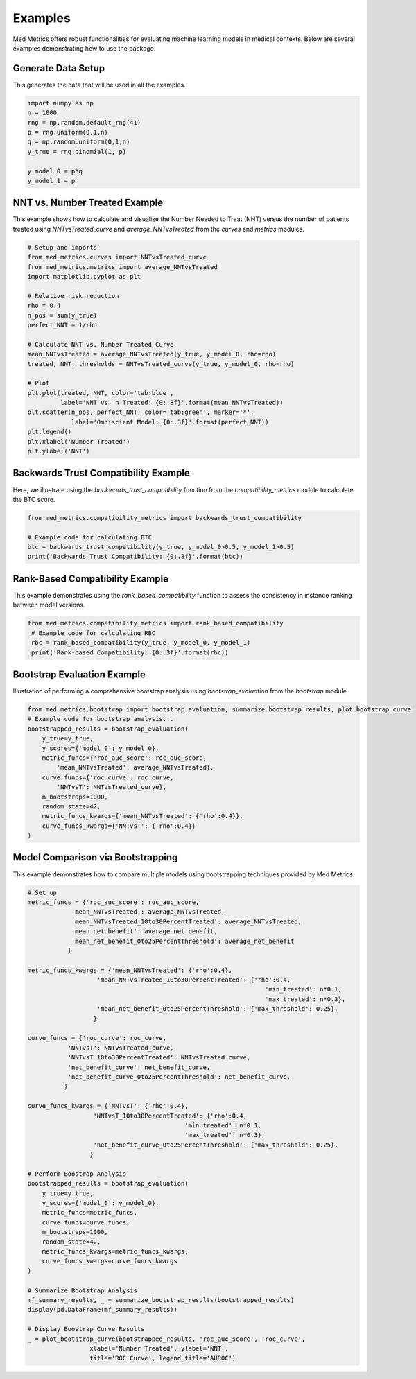 Examples
========

Med Metrics offers robust functionalities for evaluating machine learning models in medical contexts. Below are several examples demonstrating how to use the package.




Generate Data Setup
------------------------------
This generates the data that will be used in all the examples.

.. code-block:: python

    import numpy as np
    n = 1000
    rng = np.random.default_rng(41)
    p = rng.uniform(0,1,n)
    q = np.random.uniform(0,1,n)
    y_true = rng.binomial(1, p)

    y_model_0 = p*q
    y_model_1 = p


NNT vs. Number Treated Example
------------------------------

This example shows how to calculate and visualize the Number Needed to Treat (NNT) versus the number of patients treated using `NNTvsTreated_curve` and `average_NNTvsTreated` from the `curves` and `metrics` modules.

.. code-block:: python

    # Setup and imports
    from med_metrics.curves import NNTvsTreated_curve
    from med_metrics.metrics import average_NNTvsTreated
    import matplotlib.pyplot as plt
    
    # Relative risk reduction
    rho = 0.4
    n_pos = sum(y_true)
    perfect_NNT = 1/rho
    
    # Calculate NNT vs. Number Treated Curve
    mean_NNTvsTreated = average_NNTvsTreated(y_true, y_model_0, rho=rho)
    treated, NNT, thresholds = NNTvsTreated_curve(y_true, y_model_0, rho=rho)
    
    # Plot
    plt.plot(treated, NNT, color='tab:blue',
             label='NNT vs. n Treated: {0:.3f}'.format(mean_NNTvsTreated))
    plt.scatter(n_pos, perfect_NNT, color='tab:green', marker='*',
                label='Omniscient Model: {0:.3f}'.format(perfect_NNT))
    plt.legend()
    plt.xlabel('Number Treated')
    plt.ylabel('NNT')

Backwards Trust Compatibility Example
-------------------------------------

Here, we illustrate using the `backwards_trust_compatibility` function from the `compatibility_metrics` module to calculate the BTC score.

.. code-block:: python

    from med_metrics.compatibility_metrics import backwards_trust_compatibility
    
    # Example code for calculating BTC
    btc = backwards_trust_compatibility(y_true, y_model_0>0.5, y_model_1>0.5)
    print('Backwards Trust Compatibility: {0:.3f}'.format(btc))


Rank-Based Compatibility Example
--------------------------------

This example demonstrates using the `rank_based_compatibility` function to assess the consistency in instance ranking between model versions.

.. code-block:: python

   from med_metrics.compatibility_metrics import rank_based_compatibility
    # Example code for calculating RBC
    rbc = rank_based_compatibility(y_true, y_model_0, y_model_1)
    print('Rank-based Compatibility: {0:.3f}'.format(rbc))
    

Bootstrap Evaluation Example
----------------------------

Illustration of performing a comprehensive bootstrap analysis using `bootstrap_evaluation` from the `bootstrap` module.

.. code-block:: python

    from med_metrics.bootstrap import bootstrap_evaluation, summarize_bootstrap_results, plot_bootstrap_curve
    # Example code for bootstrap analysis...
    bootstrapped_results = bootstrap_evaluation(
        y_true=y_true,
        y_scores={'model_0': y_model_0},
        metric_funcs={'roc_auc_score': roc_auc_score,
            'mean_NNTvsTreated': average_NNTvsTreated},
        curve_funcs={'roc_curve': roc_curve,
            'NNTvsT': NNTvsTreated_curve},
        n_bootstraps=1000,
        random_state=42,
        metric_funcs_kwargs={'mean_NNTvsTreated': {'rho':0.4}},
        curve_funcs_kwargs={'NNTvsT': {'rho':0.4}}
    )
    

Model Comparison via Bootstrapping
----------------------------------

This example demonstrates how to compare multiple models using bootstrapping techniques provided by Med Metrics.

.. code-block:: python

    # Set up
    metric_funcs = {'roc_auc_score': roc_auc_score,
                'mean_NNTvsTreated': average_NNTvsTreated,
                'mean_NNTvsTreated_10to30PercentTreated': average_NNTvsTreated,
                'mean_net_benefit': average_net_benefit,
                'mean_net_benefit_0to25PercentThreshold': average_net_benefit
               }

    metric_funcs_kwargs = {'mean_NNTvsTreated': {'rho':0.4},
                       'mean_NNTvsTreated_10to30PercentTreated': {'rho':0.4,
                                                                     'min_treated': n*0.1,
                                                                     'max_treated': n*0.3},
                       'mean_net_benefit_0to25PercentThreshold': {'max_threshold': 0.25},
                      }

    curve_funcs = {'roc_curve': roc_curve,
               'NNTvsT': NNTvsTreated_curve,
               'NNTvsT_10to30PercentTreated': NNTvsTreated_curve,
               'net_benefit_curve': net_benefit_curve,
               'net_benefit_curve_0to25PercentThreshold': net_benefit_curve,
              }

    curve_funcs_kwargs = {'NNTvsT': {'rho':0.4},
                      'NNTvsT_10to30PercentTreated': {'rho':0.4,
                                               'min_treated': n*0.1,
                                               'max_treated': n*0.3},
                      'net_benefit_curve_0to25PercentThreshold': {'max_threshold': 0.25},
                     }
    
    # Perform Boostrap Analysis
    bootstrapped_results = bootstrap_evaluation(
        y_true=y_true,
        y_scores={'model_0': y_model_0},
        metric_funcs=metric_funcs,
        curve_funcs=curve_funcs,
        n_bootstraps=1000,
        random_state=42,
        metric_funcs_kwargs=metric_funcs_kwargs,
        curve_funcs_kwargs=curve_funcs_kwargs
    )
    
    # Summarize Bootstrap Analysis
    mf_summary_results, _ = summarize_bootstrap_results(bootstrapped_results)
    display(pd.DataFrame(mf_summary_results))
    
    # Display Boostrap Curve Results
    _ = plot_bootstrap_curve(bootstrapped_results, 'roc_auc_score', 'roc_curve',
                     xlabel='Number Treated', ylabel='NNT',
                     title='ROC Curve', legend_title='AUROC')

